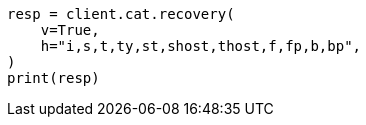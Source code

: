 // This file is autogenerated, DO NOT EDIT
// cat/recovery.asciidoc:118

[source, python]
----
resp = client.cat.recovery(
    v=True,
    h="i,s,t,ty,st,shost,thost,f,fp,b,bp",
)
print(resp)
----
